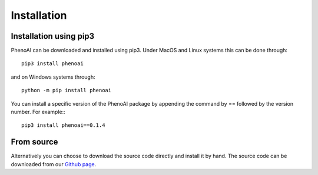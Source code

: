 Installation
============

Installation using pip3
-----------------------
PhenoAI can be downloaded and installed using pip3. Under MacOS and Linux systems this can be done through::

    pip3 install phenoai

and on Windows systems through::

    python -m pip install phenoai

You can install a specific version of the PhenoAI package by appending the command by == followed by the version number. For example:::

    pip3 install phenoai==0.1.4

From source
-----------
Alternatively you can choose to download the source code directly and install it by hand. The source code can be downloaded from our `Github page <https://github.com/bstienen/phenoai>`_.

